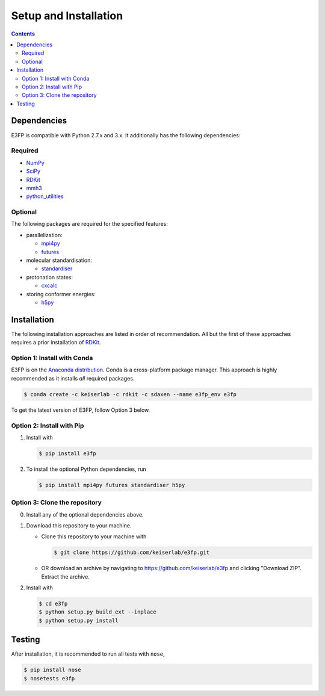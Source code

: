 Setup and Installation
======================

.. contents::


Dependencies
------------

E3FP is compatible with Python 2.7.x and 3.x. It additionally has
the following dependencies:

Required
~~~~~~~~

- NumPy_
- SciPy_
- RDKit_
- mmh3_
- python_utilities_

Optional
~~~~~~~~

The following packages are required for the specified
features:

- parallelization:

  + mpi4py_
  + futures_

- molecular standardisation:

  + standardiser_

- protonation states:

  + cxcalc_

- storing conformer energies:

  + h5py_


Installation
------------

The following installation approaches are listed in order of recommendation.
All but the first of these approaches requires a prior installation of RDKit_.

Option 1: Install with Conda
~~~~~~~~~~~~~~~~~~~~~~~~~~~~

E3FP is on the `Anaconda distribution`_. Conda is a
cross-platform package manager. This approach is highly recommended as
it installs *all* required packages.

.. code:: bash

    $ conda create -c keiserlab -c rdkit -c sdaxen --name e3fp_env e3fp

To get the latest version of E3FP, follow Option 3 below.

Option 2: Install with Pip
~~~~~~~~~~~~~~~~~~~~~~~~~~

1. Install with

   .. code:: bash

       $ pip install e3fp

2. To install the optional Python dependencies, run

   .. code:: bash

       $ pip install mpi4py futures standardiser h5py

Option 3: Clone the repository
~~~~~~~~~~~~~~~~~~~~~~~~~~~~~~

0. Install any of the optional dependencies above.
1. Download this repository to your machine.

   -  Clone this repository to your machine with

      .. code:: bash

          $ git clone https://github.com/keiserlab/e3fp.git

   -  OR download an archive by navigating to
      https://github.com/keiserlab/e3fp and clicking "Download ZIP".
      Extract the archive.

2. Install with

   .. code:: bash

       $ cd e3fp
       $ python setup.py build_ext --inplace
       $ python setup.py install


Testing
-------

After installation, it is recommended to run all tests with ``nose``,

.. code:: bash

    $ pip install nose
    $ nosetests e3fp


.. URLs
.. _RDKit: http://www.rdkit.org
.. _NumPy: https://www.numpy.org
.. _SciPy: https://www.scipy.org
.. _mmh3: https://pypi.python.org/pypi/mmh3
.. _python_utilities: https://github.com/sdaxen/python_utilities
.. _mpi4py: http://mpi4py.scipy.org
.. _futures: https://pypi.python.org/pypi/futures
.. _standardiser: https://wwwdev.ebi.ac.uk/chembl/extra/francis/standardiser
.. _cxcalc: https://docs.chemaxon.com/display/CALCPLUGS/cxcalc+command+line+tool
.. _h5py: http://www.h5py.org/
.. _Anaconda distribution: https://docs.continuum.io/anaconda
